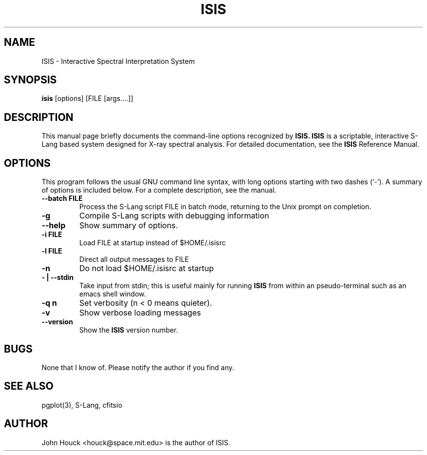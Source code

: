 .\"                                      Hey, EMACS: -*- nroff -*-
.\" ISIS
.\" 1
.\" 
.TH ISIS 1 "March 30, 2003" MIT/CSR "ISIS Reference Manual"
.\" 
.\"
.\" Some roff macros, for reference:
.\" .nh        disable hyphenation
.\" .hy        enable hyphenation
.\" .ad l      left justify
.\" .ad b      justify to both left and right margins
.\" .nf        disable filling
.\" .fi        enable filling
.\" .br        insert line break
.\" .sp <n>    insert n+1 empty lines
.\" for manpage-specific macros, see man(7)
.SH NAME
ISIS \- Interactive Spectral Interpretation System
.SH SYNOPSIS
.B isis
[options] [FILE [args....]]
.SH DESCRIPTION
This manual page briefly documents the command-line options
recognized by
.B ISIS.
.B ISIS
is a scriptable, interactive S-Lang based system
designed for X-ray spectral analysis.  For detailed
documentation, see the 
.B ISIS 
Reference Manual.
.PP
.\" TeX users may be more comfortable with the \fB<whatever>\fP and
.\" \fI<whatever>\fP escape sequences to invode bold face and italics, 
.\" respectively.
.SH OPTIONS
This program follows the usual GNU command line syntax, with long
options starting with two dashes (`-').
A summary of options is included below.
For a complete description, see the manual.
.TP
.B \-\-batch FILE
Process the S-Lang script FILE
in batch mode, returning to the Unix prompt on completion.
.TP
.B \-g
Compile S-Lang scripts with debugging information
.TP
.B \-\-help
Show summary of options.
.TP
.B \-i FILE
Load FILE at startup instead of $HOME/.isisrc
.TP
.B \-l FILE
Direct all output messages to FILE
.TP
.B \-n
Do not load $HOME/.isisrc at startup
.TP
.B \- | \-\-stdin
Take input from stdin;  this is useful mainly for running
.B ISIS
from within an pseudo-terminal such as an emacs shell window.
.TP
.B \-q n
Set verbosity (n < 0 means quieter).
.TP
.B \-v
Show verbose loading messages
.TP
.B \-\-version
Show the 
.B ISIS
version number.

.SH BUGS
None that I know of.  Please notify the author if you find any.

.SH SEE ALSO
pgplot(3),
S-Lang,
cfitsio

.SH AUTHOR
John Houck <houck@space.mit.edu> is the author of ISIS.
